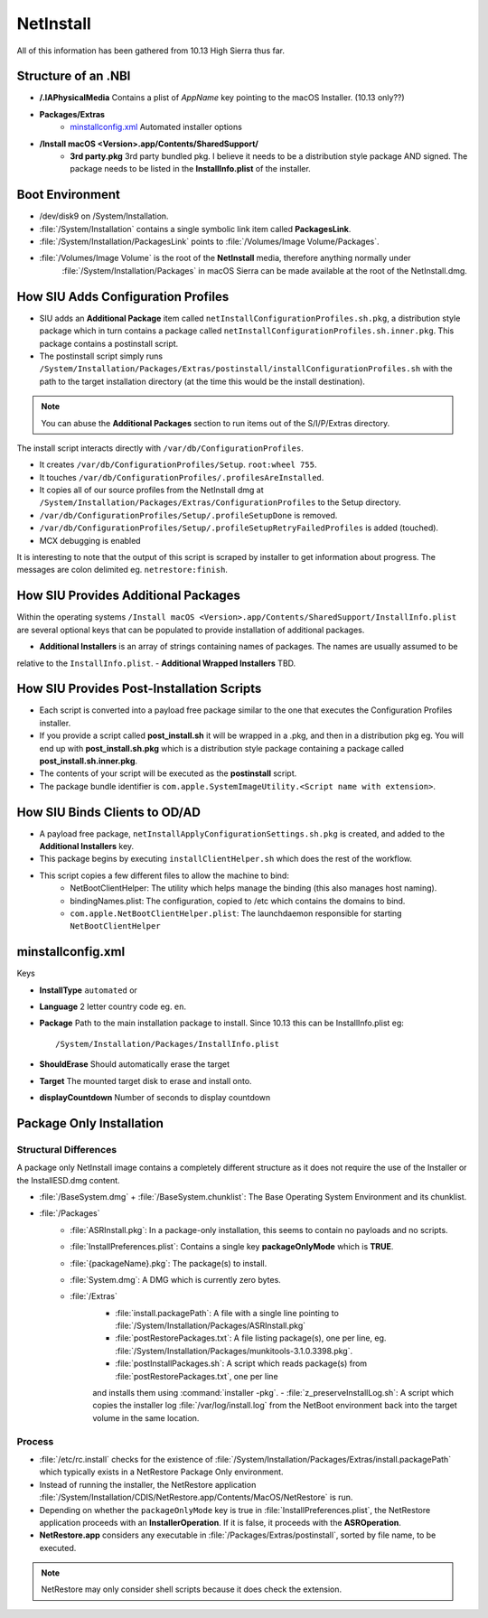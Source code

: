 NetInstall
==========

All of this information has been gathered from 10.13 High Sierra thus far.


Structure of an .NBI
--------------------

- **/.IAPhysicalMedia** Contains a plist of *AppName* key pointing to the macOS Installer. (10.13 only??)
- **Packages/Extras**
    - `minstallconfig.xml`_ Automated installer options

- **/Install macOS <Version>.app/Contents/SharedSupport/**
    - **3rd party.pkg** 3rd party bundled pkg. I believe it needs to be a distribution style package AND signed.
      The package needs to be listed in the **InstallInfo.plist** of the installer.

Boot Environment
----------------

- /dev/disk9 on /System/Installation.

- :file:`/System/Installation` contains a single symbolic link item called **PackagesLink**.
- :file:`/System/Installation/PackagesLink` points to :file:`/Volumes/Image Volume/Packages`.
- :file:`/Volumes/Image Volume` is the root of the **NetInstall** media, therefore anything normally under
    :file:`/System/Installation/Packages` in macOS Sierra can be made available at the root of the NetInstall.dmg.

How SIU Adds Configuration Profiles
-----------------------------------

- SIU adds an **Additional Package** item called ``netInstallConfigurationProfiles.sh.pkg``, a distribution style package
  which in turn contains a package called ``netInstallConfigurationProfiles.sh.inner.pkg``. This package contains a
  postinstall script.

- The postinstall script simply runs ``/System/Installation/Packages/Extras/postinstall/installConfigurationProfiles.sh``
  with the path to the target installation directory (at the time this would be the install destination).

.. note:: You can abuse the **Additional Packages** section to run items out of the S/I/P/Extras directory.

The install script interacts directly with ``/var/db/ConfigurationProfiles``.

- It creates ``/var/db/ConfigurationProfiles/Setup``. ``root:wheel 755``.
- It touches ``/var/db/ConfigurationProfiles/.profilesAreInstalled``.
- It copies all of our source profiles from the NetInstall dmg at
  ``/System/Installation/Packages/Extras/ConfigurationProfiles`` to the Setup directory.
- ``/var/db/ConfigurationProfiles/Setup/.profileSetupDone`` is removed.
- ``/var/db/ConfigurationProfiles/Setup/.profileSetupRetryFailedProfiles`` is added (touched).
- MCX debugging is enabled

It is interesting to note that the output of this script is scraped by installer to get information about progress.
The messages are colon delimited eg. ``netrestore:finish``.

How SIU Provides Additional Packages
------------------------------------

Within the operating systems ``/Install macOS <Version>.app/Contents/SharedSupport/InstallInfo.plist`` are several optional keys that can be populated to provide installation
of additional packages.

- **Additional Installers** is an array of strings containing names of packages. The names are usually assumed to be
relative to the ``InstallInfo.plist``.
- **Additional Wrapped Installers** TBD.


How SIU Provides Post-Installation Scripts
------------------------------------------

- Each script is converted into a payload free package similar to the one that executes the Configuration Profiles
  installer.
- If you provide a script called **post_install.sh** it will be wrapped in a .pkg, and then in a distribution pkg eg.
  You will end up with **post_install.sh.pkg** which is a distribution style package containing a package called
  **post_install.sh.inner.pkg**.
- The contents of your script will be executed as the **postinstall** script.
- The package bundle identifier is ``com.apple.SystemImageUtility.<Script name with extension>``.

How SIU Binds Clients to OD/AD
------------------------------

- A payload free package, ``netInstallApplyConfigurationSettings.sh.pkg`` is created, and added to the
  **Additional Installers** key.
- This package begins by executing ``installClientHelper.sh`` which does the rest of the workflow.
- This script copies a few different files to allow the machine to bind:
    - NetBootClientHelper: The utility which helps manage the binding (this also manages host naming).
    - bindingNames.plist: The configuration, copied to /etc which contains the domains to bind.
    - ``com.apple.NetBootClientHelper.plist``: The launchdaemon responsible for starting ``NetBootClientHelper``

minstallconfig.xml
------------------

Keys

- **InstallType** ``automated`` or
- **Language** 2 letter country code eg. ``en``.
- **Package** Path to the main installation package to install. Since 10.13 this can be InstallInfo.plist eg::

    /System/Installation/Packages/InstallInfo.plist

- **ShouldErase** Should automatically erase the target
- **Target** The mounted target disk to erase and install onto.
- **displayCountdown** Number of seconds to display countdown

Package Only Installation
-------------------------

Structural Differences
^^^^^^^^^^^^^^^^^^^^^^

A package only NetInstall image contains a completely different structure as it does not require the use of the
Installer or the InstallESD.dmg content.

- :file:`/BaseSystem.dmg` + :file:`/BaseSystem.chunklist`: The Base Operating System Environment and its chunklist.
- :file:`/Packages`
    - :file:`ASRInstall.pkg`: In a package-only installation, this seems to contain no payloads and no scripts.
    - :file:`InstallPreferences.plist`: Contains a single key **packageOnlyMode** which is **TRUE**.
    - :file:`{packageName}.pkg`: The package(s) to install.
    - :file:`System.dmg`: A DMG which is currently zero bytes.
    - :file:`/Extras`
        - :file:`install.packagePath`: A file with a single line pointing to :file:`/System/Installation/Packages/ASRInstall.pkg`
        - :file:`postRestorePackages.txt`: A file listing package(s), one per line, eg. :file:`/System/Installation/Packages/munkitools-3.1.0.3398.pkg`.
        - :file:`postInstallPackages.sh`: A script which reads package(s) from :file:`postRestorePackages.txt`, one per line
        and installs them using :command:`installer -pkg`.
        - :file:`z_preserveInstallLog.sh`: A script which copies the installer log :file:`/var/log/install.log` from the NetBoot
        environment back into the target volume in the same location.

Process
^^^^^^^

- :file:`/etc/rc.install` checks for the existence of :file:`/System/Installation/Packages/Extras/install.packagePath`
  which typically exists in a NetRestore Package Only environment.
- Instead of running the installer, the NetRestore application :file:`/System/Installation/CDIS/NetRestore.app/Contents/MacOS/NetRestore`
  is run.
- Depending on whether the ``packageOnlyMode`` key is true in :file:`InstallPreferences.plist`, the NetRestore application
  proceeds with an **InstallerOperation**. If it is false, it proceeds with the **ASROperation**.
- **NetRestore.app** considers any executable in :file:`/Packages/Extras/postinstall`, sorted by file name, to be executed.

.. note:: NetRestore may only consider shell scripts because it does check the extension.


